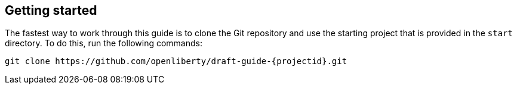 ////
 Copyright (c) 2017 IBM Corporation and others.
 Licensed under Creative Commons Attribution-NoDerivatives
 4.0 International (CC BY-ND 4.0)
   https://creativecommons.org/licenses/by-nd/4.0/
 Contributors:
     IBM Corporation
////
== Getting started

The fastest way to work through this guide is to clone the Git repository and use the starting project that is provided in the `start` directory. To do this, run the following commands:

[subs="attributes"]
----
git clone https://github.com/openliberty/draft-guide-{projectid}.git
----

